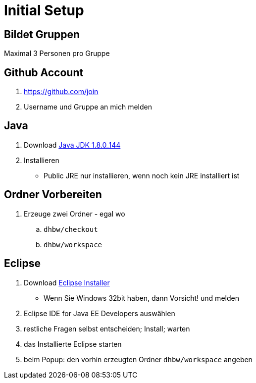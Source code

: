 = Initial Setup

:idprefix: slide_
:revealjs_slideNumber:
:revealjs_history:

== Bildet Gruppen

Maximal 3 Personen pro Gruppe

== Github Account

. https://github.com/join
. Username und Gruppe an mich melden

== Java

. Download http://www.oracle.com/technetwork/java/javase/downloads/jdk8-downloads-2133151.html[Java JDK 1.8.0_144]
. Installieren
  * [.blue]#Public JRE# nur installieren, wenn noch kein JRE installiert ist

== Ordner Vorbereiten

. Erzeuge zwei Ordner - egal wo
.. `dhbw/checkout`
.. `dhbw/workspace`

== Eclipse

. Download http://www.eclipse.org/downloads/[Eclipse Installer]
  * Wenn Sie Windows 32bit haben, dann Vorsicht! und melden
. [.blue]#Eclipse IDE for Java EE Developers# auswählen
. restliche Fragen selbst entscheiden; Install; warten
. das Installierte Eclipse starten
. beim [.blue]#Popup#: den vorhin erzeugten Ordner `dhbw/workspace` angeben
